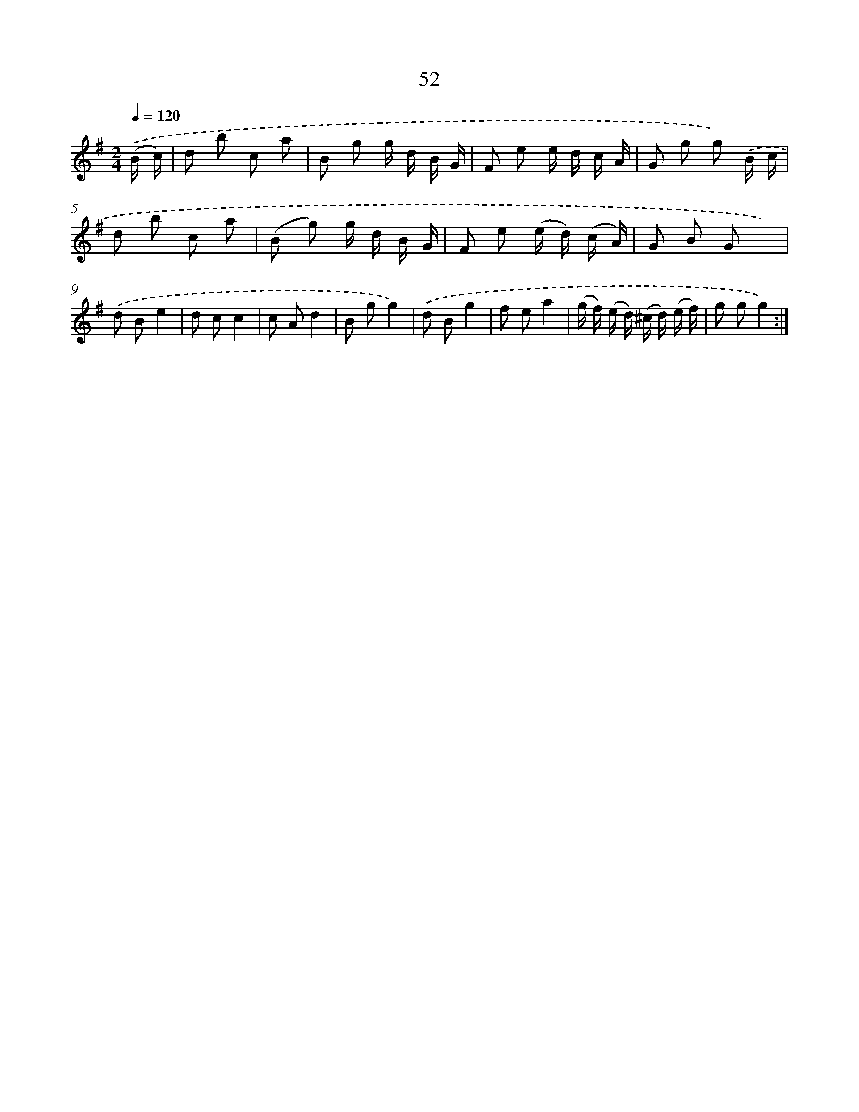 X: 10726
T: 52
%%abc-version 2.0
%%abcx-abcm2ps-target-version 5.9.1 (29 Sep 2008)
%%abc-creator hum2abc beta
%%abcx-conversion-date 2018/11/01 14:37:08
%%humdrum-veritas 3550209503
%%humdrum-veritas-data 2886044918
%%continueall 1
%%barnumbers 0
L: 1/8
M: 2/4
Q: 1/4=120
K: G clef=treble
.('(B/ c/) [I:setbarnb 1]|
d b c a |
B g g/ d/ B/ G/ |
F e e/ d/ c/ A/ |
G g g) .('B/ c/ |
d b c a |
(B g) g/ d/ B/ G/ |
F e (e/ d/) (c/ A/) |
G B G x) |
.('d Be2 |
d cc2 |
c Ad2 |
B gg2) |
.('d Bg2 |
f ea2 |
(g/ f/) (e/ d/) (^c/ d/) (e/ f/) |
g gg2) :|]

